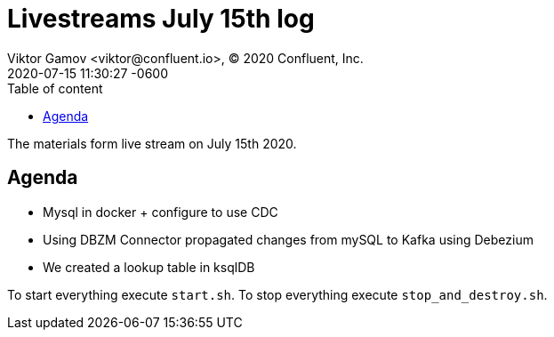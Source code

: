 = Livestreams July 15th log
Viktor Gamov <viktor@confluent.io>, © 2020 Confluent, Inc.
2020-07-15
:revdate: 2020-07-15 11:30:27 -0600
:linkattrs:
:ast: &ast;
:y: &#10003;
:n: &#10008;
:y: icon:check-sign[role="green"]
:n: icon:check-minus[role="red"]
:c: icon:file-text-alt[role="blue"]
:toc: auto
:toc-placement: auto
:toc-position: auto
:toc-title: Table of content
:toclevels: 3
:idprefix:
:idseparator: -
:sectanchors:
:icons: font
:source-highlighter: highlight.js
:highlightjs-theme: idea
:experimental:

The materials form live stream on July 15th 2020.

toc::[]

== Agenda

* Mysql in docker + configure to use CDC
* Using DBZM Connector propagated changes from mySQL to Kafka using Debezium
* We created a lookup table in ksqlDB

To start everything execute `start.sh`.
To stop everything execute `stop_and_destroy.sh`.
